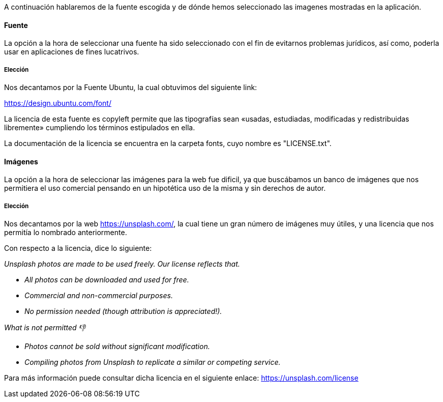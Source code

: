 A continuación hablaremos de la fuente escogida y de dónde hemos seleccionado las imagenes mostradas en la aplicación.

==== Fuente 
La opción a la hora de seleccionar una fuente ha sido seleccionado con el fin de evitarnos problemas jurídicos, así como, poderla usar en aplicaciones de fines lucatrivos. 

===== Elección

Nos decantamos por la Fuente Ubuntu, la cual obtuvimos del siguiente link:

https://design.ubuntu.com/font/

La licencia de esta fuente es copyleft permite que las tipografías sean «usadas, estudiadas, modificadas y redistribuidas libremente» cumpliendo los términos estipulados en ella.

La documentación de la licencia se encuentra en la carpeta fonts, cuyo nombre es "LICENSE.txt".

==== Imágenes

La opción a la hora de seleccionar las imágenes para la web fue dificil, ya que buscábamos un banco de imágenes que nos permitiera el uso comercial pensando en un hipotética uso de la misma y sin derechos de autor.

===== Elección

Nos decantamos por la web https://unsplash.com/, la cual tiene un gran número de imágenes muy útiles, y una licencia que nos permitía lo nombrado anteriormente.

Con respecto a la licencia, dice lo siguiente:

_Unsplash photos are made to be used freely. Our license reflects that._

* _All photos can be downloaded and used for free._
* _Commercial and non-commercial purposes._
* _No permission needed (though attribution is appreciated!)._

_What is not permitted 👎_

* _Photos cannot be sold without significant modification._
* _Compiling photos from Unsplash to replicate a similar or competing service._

Para más información puede consultar dicha licencia en el siguiente enlace:
https://unsplash.com/license